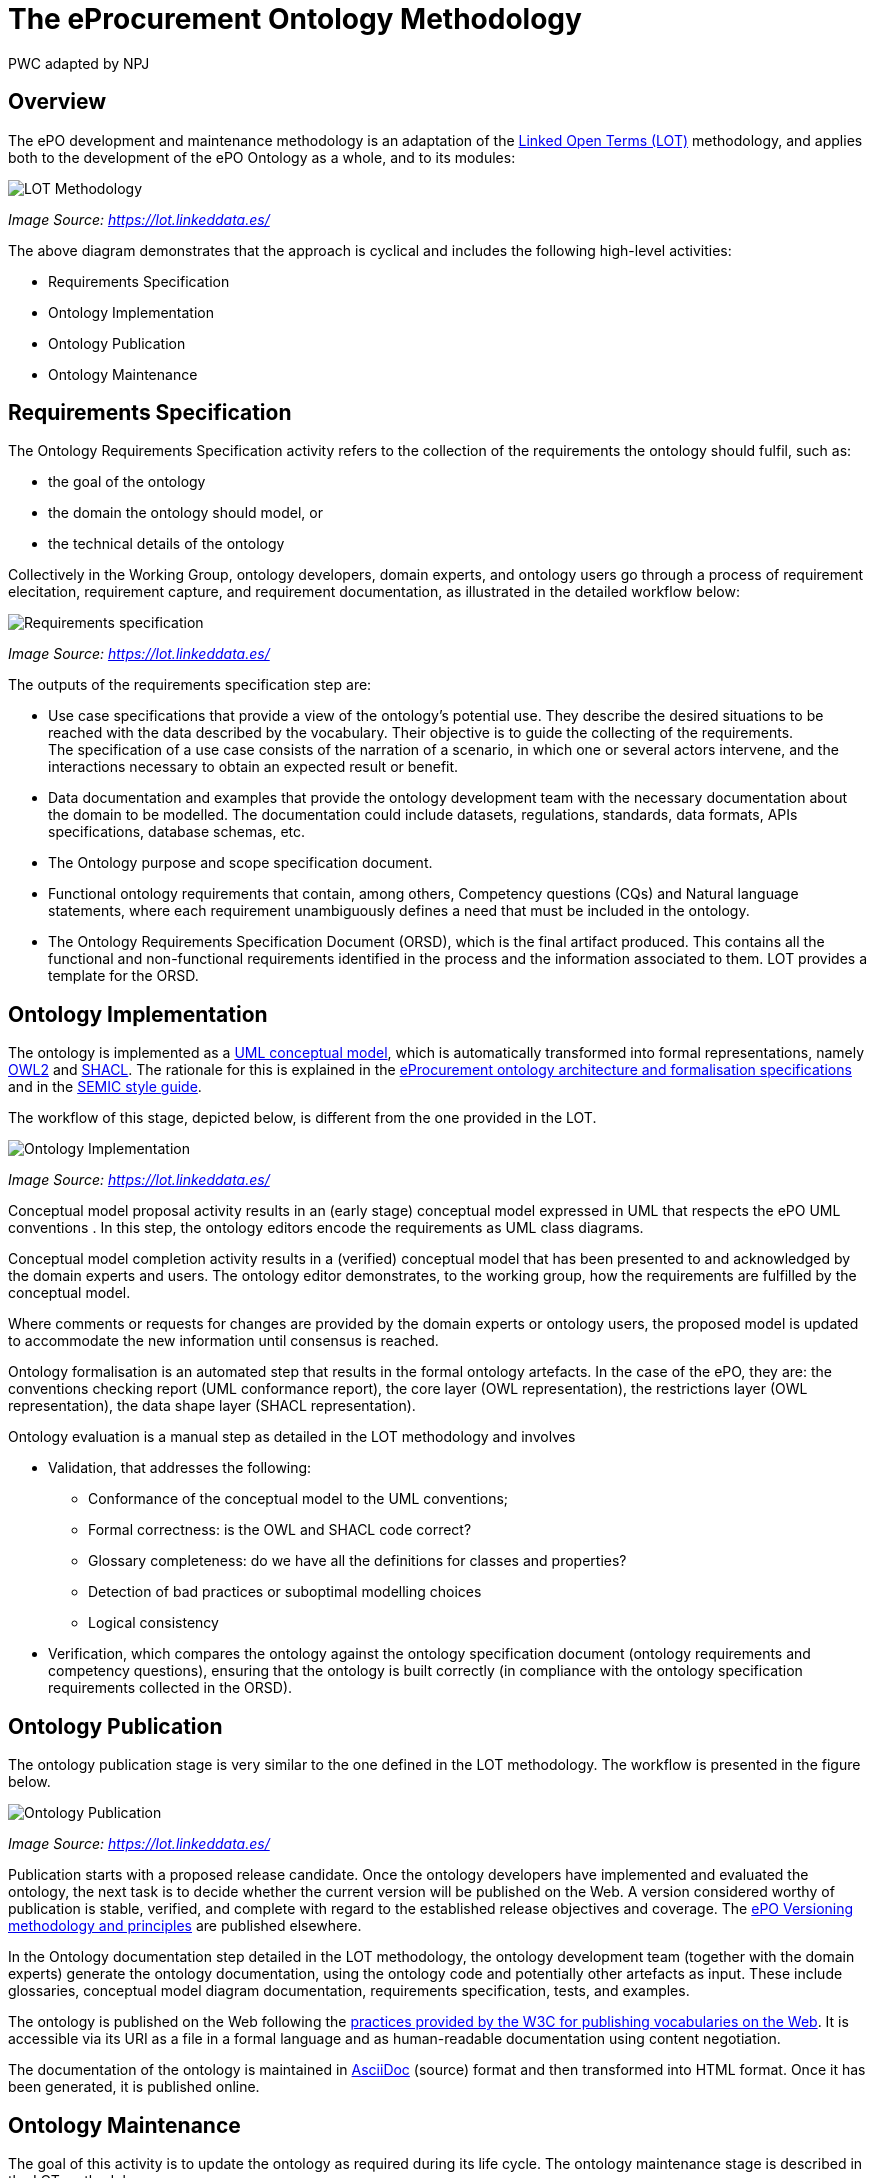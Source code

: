 :doctitle: The eProcurement Ontology Methodology
:doccode: epo-main-prod-003
:author: PWC adapted by NPJ
:authoremail: nicole-anne.paterson-jones@ext.ec.europa.eu
:docdate: March 2024

== Overview

The ePO development and maintenance methodology is an adaptation of the https://lot.linkeddata.es/[Linked Open Terms (LOT)] methodology, and applies both to the development of the ePO Ontology as a whole, and to its modules:

image::metho1.png[LOT Methodology]
_Image Source: https://lot.linkeddata.es/_

The above diagram demonstrates that the approach is cyclical and includes the following high-level activities:

* Requirements Specification

* Ontology Implementation

* Ontology Publication

* Ontology Maintenance


== Requirements Specification

The Ontology Requirements Specification activity refers to the collection of the requirements the ontology should fulfil, such as:

* the goal of the ontology

* the domain the ontology should model, or

* the technical details of the ontology

Collectively in the Working Group, ontology developers, domain experts, and ontology users go through a process of requirement elecitation, requirement capture, and requirement documentation, as illustrated in the detailed workflow below:

image::metho2.png[Requirements specification]
_Image Source: https://lot.linkeddata.es/_

The outputs of the requirements specification step are:

* Use case specifications that provide a view of the ontology's potential use. They describe the desired situations to be reached with the data described by the vocabulary. Their objective is to guide the collecting of the requirements. +
The specification of a use case consists of the narration of a scenario, in which one or several actors intervene, and the interactions necessary to obtain an expected result or benefit.

* Data documentation and examples that provide the ontology development team with the necessary documentation about the domain to be modelled. The documentation could include datasets, regulations, standards, data formats, APIs specifications, database schemas, etc.

* The Ontology purpose and scope specification document.

* Functional ontology requirements that contain, among others, Competency questions (CQs) and Natural language statements, where each requirement unambiguously defines a need that must be included in the ontology.

* The Ontology Requirements Specification Document (ORSD), which is the final artifact produced. This contains all the functional and non-functional requirements identified in the process and the information associated to them. LOT provides a template for the ORSD.

== Ontology Implementation

The ontology is implemented as a https://www.uml.org/[UML conceptual model], which is automatically transformed into formal representations, namely https://www.w3.org/TR/owl2-overview/[OWL2] and https://www.w3.org/TR/shacl/[SHACL]. The rationale for this is explained in the xref:ePO_Arch_Design.adoc[eProcurement ontology architecture and formalisation specifications] and in the https://semiceu.github.io/style-guide/1.0.0/index.html[SEMIC style guide].

The workflow of this stage, depicted below, is different from the one provided in the LOT.

image::metho3.png[Ontology Implementation]
_Image Source: https://lot.linkeddata.es/_

Conceptual model proposal activity results in an (early stage) conceptual model expressed in UML that respects the ePO UML conventions . In this step, the ontology editors encode the requirements as UML class diagrams.

Conceptual model completion activity results in a (verified) conceptual model that has been presented to and acknowledged by the domain experts and users. The ontology editor demonstrates, to the working group, how the  requirements are fulfilled by the conceptual model.

Where comments or requests for changes are provided by the domain experts or ontology users, the proposed model is updated to accommodate the new information until consensus is reached.

Ontology formalisation is an automated step that results in the formal ontology artefacts. In the case of the ePO, they are: the conventions checking report (UML conformance report), the core layer (OWL representation), the restrictions layer (OWL representation), the data shape layer (SHACL representation).

Ontology evaluation is a manual step as detailed in the LOT methodology and involves

* Validation, that addresses the following:
** Conformance of the conceptual model to the UML conventions;
** Formal correctness: is the OWL and SHACL code correct?
** Glossary completeness: do we have all the definitions for classes and properties? 
** Detection of bad practices or suboptimal modelling choices
** Logical consistency
* Verification, which compares the ontology against the ontology specification document (ontology requirements and competency questions), ensuring that the ontology is built correctly (in compliance with the ontology specification requirements collected in the ORSD). 

== Ontology Publication

The ontology publication stage is very similar to the one defined in the LOT methodology. The workflow is presented in the figure below.

image::metho4.png[Ontology Publication]
_Image Source: https://lot.linkeddata.es/_

Publication starts with a proposed release candidate. Once the ontology developers have implemented and evaluated the ontology, the next task is to decide whether the current version will be published on the Web. A version considered worthy of publication is stable, verified, and complete with regard to the established release objectives and coverage. The xref:epo-home::versioning.adoc[ePO Versioning methodology and principles] are published elsewhere.

In the Ontology documentation step detailed in the LOT methodology, the ontology development team (together with the domain experts) generate the ontology documentation, using the ontology code and potentially other artefacts as input. These include glossaries, conceptual model diagram documentation, requirements specification, tests, and examples. 

//The documentation is prepared in accordance with the https://www.go-fair.org/fair-principles/[FAIR principles] (Findable, Accessible, Interoperable and Reusable).

The ontology is published on the Web following the https://www.w3.org/2013/dwbp/wiki/BP_Data_Vocabularies[practices provided by the W3C for publishing vocabularies on the Web]. It is accessible via its URI as a file in a formal language and as human-readable documentation using content negotiation.

The documentation of the ontology is maintained in https://docs.asciidoctor.org/asciidoc/latest/[AsciiDoc] (source) format and then transformed into HTML format. Once it has been generated, it is published online. 


== Ontology Maintenance

The goal of this activity is to update the ontology as required during its life cycle. The ontology maintenance stage is described in the LOT methodology.

image::metho5.png[Ontology Maintenance]
_Image Source: https://lot.linkeddata.es/_

Any ePO bugs detected are reported and documented via the https://github.com/OP-TED/epo-docs/issues[ePO GitHub Issues].

Any new requirements can be raised either in the working group meetings or via the https://github.com/OP-TED/epo-docs/issues[ePO GitHub Issues]. 

The use of GitHub is foreseen to openly and publicly discuss requests that have been submitted. The workflow of the request management is therefore seen as a cycle that starts with each new release.

=== References

. _Images: https://lot.linkeddata.es/_

. _Poveda-Villalón, M., Fernández-Izquierdo, A., Fernández-López, M., & García-Castro, R. (2022). LOT: An industrial oriented ontology engineering framework. Engineering Applications of Artificial Intelligence, 111, 104755. https://doi.org/10.1016/j.engappai.2022.104755_

